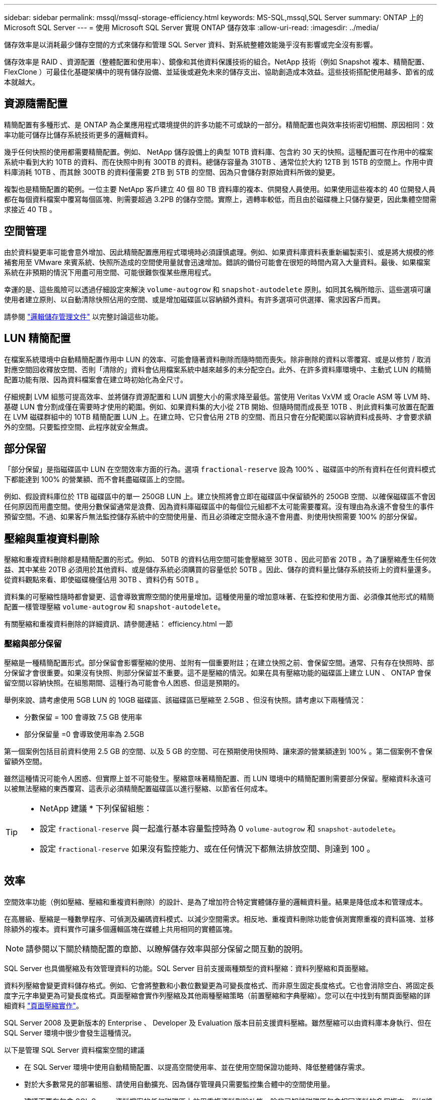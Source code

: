 ---
sidebar: sidebar 
permalink: mssql/mssql-storage-efficiency.html 
keywords: MS-SQL,mssql,SQL Server 
summary: ONTAP 上的 Microsoft SQL Server 
---
= 使用 Microsoft SQL Server 實現 ONTAP 儲存效率
:allow-uri-read: 
:imagesdir: ../media/


[role="lead"]
儲存效率是以消耗最少儲存空間的方式來儲存和管理 SQL Server 資料、對系統整體效能幾乎沒有影響或完全沒有影響。

儲存效率是 RAID 、資源配置（整體配置和使用率）、鏡像和其他資料保護技術的組合。NetApp 技術（例如 Snapshot 複本、精簡配置、 FlexClone ）可最佳化基礎架構中的現有儲存設備、並延後或避免未來的儲存支出、協助創造成本效益。這些技術搭配使用越多、節省的成本就越大。



== 資源隨需配置

精簡配置有多種形式、是 ONTAP 為企業應用程式環境提供的許多功能不可或缺的一部分。精簡配置也與效率技術密切相關、原因相同：效率功能可儲存比儲存系統技術更多的邏輯資料。

幾乎任何快照的使用都需要精簡配置。例如、 NetApp 儲存設備上的典型 10TB 資料庫、包含約 30 天的快照。這種配置可在作用中的檔案系統中看到大約 10TB 的資料、而在快照中則有 300TB 的資料。總儲存容量為 310TB 、通常位於大約 12TB 到 15TB 的空間上。作用中資料庫消耗 10TB 、而其餘 300TB 的資料僅需要 2TB 到 5TB 的空間、因為只會儲存對原始資料所做的變更。

複製也是精簡配置的範例。一位主要 NetApp 客戶建立 40 個 80 TB 資料庫的複本、供開發人員使用。如果使用這些複本的 40 位開發人員都在每個資料檔案中覆寫每個區塊、則需要超過 3.2PB 的儲存空間。實際上，週轉率較低，而且由於磁碟機上只儲存變更，因此集體空間需求接近 40 TB 。



== 空間管理

由於資料變更率可能會意外增加、因此精簡配置應用程式環境時必須謹慎處理。例如、如果資料庫資料表重新編製索引、或是將大規模的修補套用至 VMware 來賓系統、快照所造成的空間使用量就會迅速增加。錯誤的備份可能會在很短的時間內寫入大量資料。最後、如果檔案系統在非預期的情況下用盡可用空間、可能很難恢復某些應用程式。

幸運的是、這些風險可以透過仔細設定來解決 `volume-autogrow` 和 `snapshot-autodelete` 原則。如同其名稱所暗示、這些選項可讓使用者建立原則、以自動清除快照佔用的空間、或是增加磁碟區以容納額外資料。有許多選項可供選擇、需求因客戶而異。

請參閱 link:https://docs.netapp.com/us-en/ontap/volumes/index.html["邏輯儲存管理文件"] 以完整討論這些功能。



== LUN 精簡配置

在檔案系統環境中自動精簡配置作用中 LUN 的效率、可能會隨著資料刪除而隨時間而喪失。除非刪除的資料以零覆寫、或是以修剪 / 取消對應空間回收釋放空間、否則「清除的」資料會佔用檔案系統中越來越多的未分配空白。此外、在許多資料庫環境中、主動式 LUN 的精簡配置功能有限、因為資料檔案會在建立時初始化為全尺寸。

仔細規劃 LVM 組態可提高效率、並將儲存資源配置和 LUN 調整大小的需求降至最低。當使用 Veritas VxVM 或 Oracle ASM 等 LVM 時、基礎 LUN 會分割成僅在需要時才使用的範圍。例如、如果資料集的大小從 2TB 開始、但隨時間而成長至 10TB 、則此資料集可放置在配置在 LVM 磁碟群組中的 10TB 精簡配置 LUN 上。在建立時、它只會佔用 2TB 的空間、而且只會在分配範圍以容納資料成長時、才會要求額外的空間。只要監控空間、此程序就安全無虞。



== 部分保留

「部分保留」是指磁碟區中 LUN 在空間效率方面的行為。選項 `fractional-reserve` 設為 100% 、磁碟區中的所有資料在任何資料模式下都能達到 100% 的營業額、而不會耗盡磁碟區上的空間。

例如、假設資料庫位於 1TB 磁碟區中的單一 250GB LUN 上。建立快照將會立即在磁碟區中保留額外的 250GB 空間、以確保磁碟區不會因任何原因而用盡空間。使用分數保留通常是浪費、因為資料庫磁碟區中的每個位元組都不太可能需要覆寫。沒有理由為永遠不會發生的事件預留空間。不過、如果客戶無法監控儲存系統中的空間使用量、而且必須確定空間永遠不會用盡、則使用快照需要 100% 的部分保留。



== 壓縮與重複資料刪除

壓縮和重複資料刪除都是精簡配置的形式。例如、 50TB 的資料佔用空間可能會壓縮至 30TB 、因此可節省 20TB 。為了讓壓縮產生任何效益、其中某些 20TB 必須用於其他資料、或是儲存系統必須購買的容量低於 50TB 。因此、儲存的資料量比儲存系統技術上的資料量還多。從資料觀點來看、即使磁碟機僅佔用 30TB 、資料仍有 50TB 。

資料集的可壓縮性隨時都會變更、這會導致實際空間的使用量增加。這種使用量的增加意味著、在監控和使用方面、必須像其他形式的精簡配置一樣管理壓縮 `volume-autogrow` 和 `snapshot-autodelete`。

有關壓縮和重複資料刪除的詳細資訊、請參閱連結： efficiency.html 一節



=== 壓縮與部分保留

壓縮是一種精簡配置形式。部分保留會影響壓縮的使用、並附有一個重要附註；在建立快照之前、會保留空間。通常、只有存在快照時、部分保留才會很重要。如果沒有快照、則部分保留並不重要。這不是壓縮的情況。如果在具有壓縮功能的磁碟區上建立 LUN 、 ONTAP 會保留空間以容納快照。在組態期間、這種行為可能會令人困惑、但這是預期的。

舉例來說、請考慮使用 5GB LUN 的 10GB 磁碟區、該磁碟區已壓縮至 2.5GB 、但沒有快照。請考慮以下兩種情況：

* 分數保留 = 100 會導致 7.5 GB 使用率
* 部分保留量 =0 會導致使用率為 2.5GB


第一個案例包括目前資料使用 2.5 GB 的空間、以及 5 GB 的空間、可在預期使用快照時、讓來源的營業額達到 100% 。第二個案例不會保留額外空間。

雖然這種情況可能令人困惑、但實際上並不可能發生。壓縮意味著精簡配置、而 LUN 環境中的精簡配置則需要部分保留。壓縮資料永遠可以被無法壓縮的東西覆寫、這表示必須精簡配置磁碟區以進行壓縮、以節省任何成本。

[TIP]
====
* NetApp 建議 * 下列保留組態：

* 設定 `fractional-reserve` 與一起進行基本容量監控時為 0 `volume-autogrow` 和 `snapshot-autodelete`。
* 設定 `fractional-reserve` 如果沒有監控能力、或在任何情況下都無法排放空間、則達到 100 。


====


== 效率

空間效率功能（例如壓縮、壓縮和重複資料刪除）的設計、是為了增加符合特定實體儲存量的邏輯資料量。結果是降低成本和管理成本。

在高層級、壓縮是一種數學程序、可偵測及編碼資料模式、以減少空間需求。相反地、重複資料刪除功能會偵測實際重複的資料區塊、並移除額外的複本。資料實作可讓多個邏輯區塊在媒體上共用相同的實體區塊。


NOTE: 請參閱以下關於精簡配置的章節、以瞭解儲存效率與部分保留之間互動的說明。

SQL Server 也具備壓縮及有效管理資料的功能。SQL Server 目前支援兩種類型的資料壓縮：資料列壓縮和頁面壓縮。

資料列壓縮會變更資料儲存格式。例如、它會將整數和小數位數變更為可變長度格式、而非原生固定長度格式。它也會消除空白、將固定長度字元字串變更為可變長度格式。頁面壓縮會實作列壓縮及其他兩種壓縮策略（前置壓縮和字典壓縮）。您可以在中找到有關頁面壓縮的詳細資料 link:https://learn.microsoft.com/en-us/sql/relational-databases/data-compression/page-compression-implementation?view=sql-server-ver16&redirectedfrom=MSDN["頁面壓縮實作"^]。

SQL Server 2008 及更新版本的 Enterprise 、 Developer 及 Evaluation 版本目前支援資料壓縮。雖然壓縮可以由資料庫本身執行、但在 SQL Server 環境中很少會發生這種情況。

以下是管理 SQL Server 資料檔案空間的建議

* 在 SQL Server 環境中使用自動精簡配置、以提高空間使用率、並在使用空間保證功能時、降低整體儲存需求。
* 對於大多數常見的部署組態、請使用自動擴充、因為儲存管理員只需要監控集合體中的空間使用量。
* 建議不要在包含 SQL Server 資料檔案的任何磁碟區上啟用重複資料刪除功能、除非已知該磁碟區包含相同資料的多個複本、例如將資料庫從備份還原至單一磁碟區。




== 空間回收

空間回收可定期啟動、以恢復 LUN 中未使用的空間。有了 SnapCenter 、您可以使用下列 PowerShell 命令來啟動空間回收。

[listing]
----
Invoke-SdHostVolumeSpaceReclaim -Path drive_path
----
如果您需要執行空間回收、則此程序應在低活動期間執行、因為它最初會在主機上使用週期。
